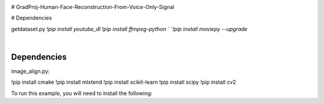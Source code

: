 .. image:: https://raw.githubusercontent.com/Monairy/GradProj-Human-Face-Reconstruction-From-Voice-Only-Signal/main/assets/teaser_side.jpg

.. image:: https://readthedocs.org/projects/ray/badge/?version=master
    :target: http://docs.ray.io/en/master/?badge=master

.. image:: https://img.shields.io/badge/Dependencies-pip%20install%20youtube_dl-blue
    :target: https://pypi.org/project/cmake/
.. image:: https://img.shields.io/badge/Dependencies-ffmpeg-python-blue
    :target: https://pypi.org/project/cmake/
.. image:: https://img.shields.io/badge/Dependencies-moviepy-blue
    :target: https://pypi.org/project/cmake/
    
.. image:: https://img.shields.io/badge/Dependencies-cmake-blue
    :target: https://pypi.org/project/cmake/




# GradProj-Human-Face-Reconstruction-From-Voice-Only-Signal  

# Dependencies  
  

getdataset.py  
`!pip install youtube_dl`  
`!pip install ffmpeg-python `  
`!pip install moviepy --upgrade`  




|
Dependencies 
-----------
image_align.py:

.. code-block:: python
!pip install cmake
!pip install mlxtend
!pip install scikit-learn
!pip install scipy
!pip install cv2


To run this example, you will need to install the following:

.. code-block:: bash



.. code-block:: python



.. code-block:: python

    
